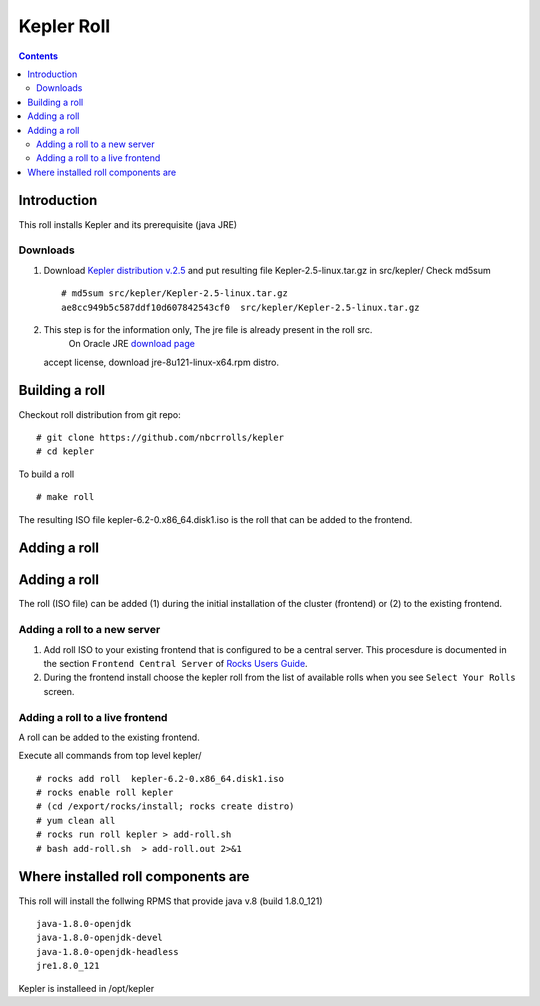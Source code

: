 
.. highlight:: rest

Kepler Roll 
===========

.. contents::

Introduction
--------------
This roll installs Kepler and its prerequisite (java JRE)

Downloads
~~~~~~~~~~~

#. Download `Kepler distribution v.2.5 <https://code.kepler-project.org/code/kepler/releases/installers/2.5/Kepler-2.5-linux.tar.gz>`_ 
   and put  resulting file Kepler-2.5-linux.tar.gz in src/kepler/
   Check md5sum ::

    # md5sum src/kepler/Kepler-2.5-linux.tar.gz
    ae8cc949b5c587ddf10d607842543cf0  src/kepler/Kepler-2.5-linux.tar.gz

#.  This step is for the information only, The jre file is already present in the roll src. 
     On Oracle JRE `download page <http://www.oracle.com/technetwork/java/javase/downloads/jre8-downloads-2133155.html>`_
    accept license, download jre-8u121-linux-x64.rpm distro. 


Building a roll
------------------

Checkout roll distribution from git repo: ::

    # git clone https://github.com/nbcrrolls/kepler
    # cd kepler

To build a roll  ::

    # make roll

The resulting ISO file  kepler-6.2-0.x86_64.disk1.iso  is the roll that can be added to the frontend.

Adding a roll 
---------------

Adding a roll 
--------------
The roll (ISO file) can be added (1) during the initial installation of the cluster (frontend)
or (2) to the existing frontend.

Adding a roll to a new server
~~~~~~~~~~~~~~~~~~~~~~~~~~~~~

#. Add roll ISO to your existing frontend that is configured to be 
   a central server. This procesdure is documented in the section ``Frontend 
   Central Server`` of `Rocks Users Guide <http://central6.rocksclusters.org/roll-documentation/base/6.2/>`_.

#. During the frontend install choose the kepler roll from the list of available rolls
   when you see ``Select Your Rolls`` screen. 

Adding a roll to a live frontend
~~~~~~~~~~~~~~~~~~~~~~~~~~~~~~~~~

A roll can be added to the existing frontend. 

Execute all commands from top level kepler/ ::

   # rocks add roll  kepler-6.2-0.x86_64.disk1.iso 
   # rocks enable roll kepler
   # (cd /export/rocks/install; rocks create distro)  
   # yum clean all
   # rocks run roll kepler > add-roll.sh  
   # bash add-roll.sh  > add-roll.out 2>&1

Where installed roll components are
------------------------------------

This roll will install the follwing RPMS that provide java v.8 (build 1.8.0_121)  ::

    java-1.8.0-openjdk
    java-1.8.0-openjdk-devel
    java-1.8.0-openjdk-headless
    jre1.8.0_121

Kepler is installeed in  /opt/kepler
